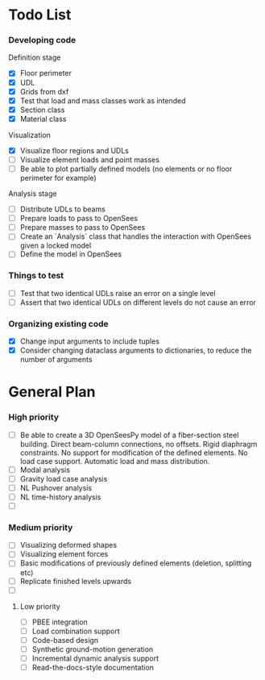 * Todo List

*** Developing code
Definition stage
- [X] Floor perimeter
- [X] UDL
- [X] Grids from dxf
- [X] Test that load and mass classes work as intended
- [X] Section class
- [X] Material class
Visualization
- [X] Visualize floor regions and UDLs
- [ ] Visualize element loads and point masses
- [ ] Be able to plot partially defined models (no elements or no floor perimeter for example)
Analysis stage
- [ ] Distribute UDLs to beams
- [ ] Prepare loads to pass to OpenSees
- [ ] Prepare masses to pass to OpenSees
- [ ] Create an `Analysis` class that handles the interaction with OpenSees given a locked model
- [ ] Define the model in OpenSees

*** Things to test
- [ ] Test that two identical UDLs raise an error on a single level
- [ ] Assert that two identical UDLs on different levels do not cause an error

*** Organizing existing code
- [X] Change input arguments to include tuples
- [X] Consider changing dataclass arguments to dictionaries, to reduce the number of arguments

* General Plan

*** High priority

- [ ] Be able to create a 3D OpenSeesPy model of a fiber-section steel building. Direct beam-column connections, no offsets. Rigid diaphragm constraints. No support for modification of the defined elements. No load case support. Automatic load and mass distribution.
- [ ] Modal analysis
- [ ] Gravity load case analysis
- [ ] NL Pushover analysis
- [ ] NL time-history analysis
- [ ]

*** Medium priority

- [ ] Visualizing deformed shapes
- [ ] Visualizing element forces
- [ ] Basic modifications of previously defined elements (deletion, splitting etc)
- [ ] Replicate finished levels upwards
- [ ]

**** Low priority

- [ ] PBEE integration
- [ ] Load combination support
- [ ] Code-based design
- [ ] Synthetic ground-motion generation
- [ ] Incremental dynamic analysis support
- [ ] Read-the-docs-style documentation
